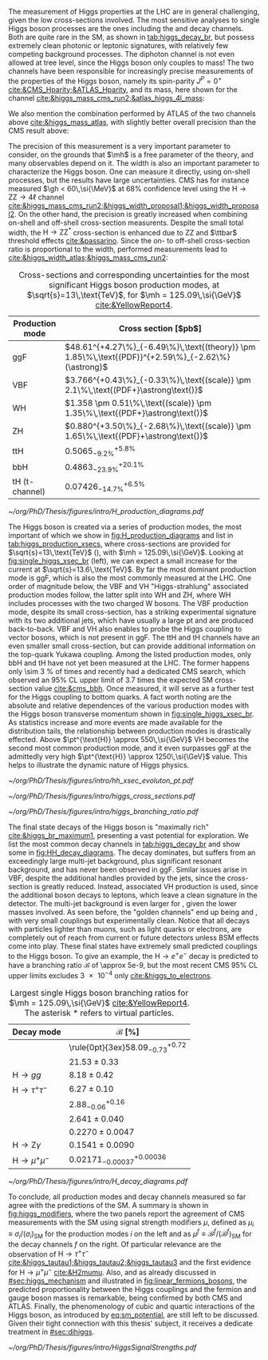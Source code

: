 :PROPERTIES:
:CUSTOM_ID: sec:higgs_exp_status
:END:

The measurement of Higgs properties at the LHC are in general challenging, given the low cross-sections involved.
The most sensitive analyses to single Higgs boson processes are the ones including the \hgg{} and \hzzfourl{} decay channels.
Both are quite rare in the \ac{SM}, as shown in [[tab:higgs_decay_br]], but possess extremely clean photonic or leptonic signatures, with relatively few competing background processes.
The diphoton channel is not even allowed at tree level, since the Higgs boson only couples to mass!
The two channels have been responsible for increasingly precise measurements of the properties of the Higgs boson, namely its spin-parity $J^{P} = 0^{+}$ [[cite:&CMS_Hparity;&ATLAS_Hparity]], and its mass, here shown for the \hzzfourl{} channel [[cite:&higgs_mass_cms_run2;&atlas_higgs_4l_mass]]:

#+NAME: eq:mass_higgs_4l
\begin{align}
\mh & = 124.94 \pm 0.17\,\text{(stat.)} \pm 0.03\,\text{(syst.)} \:\:\: \text{(ATLAS)} \:, \nonumber \\
\mh & = 125.08 \pm 0.10\,\text{(stat.)} \pm 0.05\,\text{(syst.)} \:\:\: \text{(CMS)} \:,
\end{align}

\noindent We also mention the combination performed by \ac{ATLAS} of the two channels above [[cite:&higgs_mass_atlas]], with slightly better overall precision than the \ac{CMS} result above:

#+NAME: eq:mass_higgs_comb
\begin{equation}
\mh = 125.11 \pm 0.09\,\text{(stat.)} \pm 0.06\,\text{(syst.)} \:.
\end{equation}

\noindent The precision of this measurement is a very important parameter to consider, on the grounds that $\mh$ is a free parameter of the theory, and many observables depend on it.
The width is also an important parameter to characterize the Higgs boson.
One can measure it directly, using on-shell processes, but the results have large uncertainties.
\Ac{CMS} has for instance measured $\gh < 60\,\si{\MeV}$ at 68% confidence level using the $\text{H} \rightarrow \text{Z}\text{Z} \rightarrow 4\ell$ channel [[cite:&higgs_mass_cms_run2;&higgs_width_proposal1;&higgs_width_proposal2]].
On the other hand, the precision is greatly increased when combining on-shell and off-shell cross-section measurents.
Despite the small total width, the $\text{H} \rightarrow \text{Z}\text{Z}^{*}$ cross-section is enhanced due to ZZ and $\ttbar$ threshold effects [[cite:&passarino]].
Since the on- to off-shell cross-section ratio is proportional to the width, performed measurements lead to [[cite:&higgs_width_atlas;&higgs_mass_cms_run2]]:

#+NAME: eq:mass_width_higgs_4l
\begin{align}
\gh & = 4.5^{+3.3}_{-2.5}\,\si{\MeV} \:\:\: \text{(ATLAS)} \: , \nonumber \\
\gh & = 2.9^{+2.3}_{-1.7}\,\si{\MeV} \:\:\: \text{(CMS)} \: .
\end{align}

#+NAME: tab:higgs_production_xsecs
#+CAPTION: Cross-sections and corresponding uncertainties for the most significant Higgs boson production modes, at $\sqrt{s}=13\,\text{TeV}$, for $\mh = 125.09\,\si{\GeV}$ [[cite:&YellowReport4]].
#+ATTR_LATEX: :placement [!h] :center t :align l|l :environment mytablewiderrows
| Production mode        | Cross section [$\si{\pico\barn}$]                                                                 |
|------------------------+---------------------------------------------------------------------------------------------------|
| ggF                    | $48.61^{+4.27\%}_{-6.49\%}\,\text{(theory)} \pm 1.85\%\,\text{(PDF)}^{+2.59\%}_{-2.62\%}(\astrong)$ |
| VBF                    | $3.766^{+0.43\%}_{-0.33\%}\,\text{(scale)} \pm 2.1\%\,\text{(PDF+}\astrong\text{)}$                   |
| WH                     | $1.358 \pm 0.51\%\,\text{(scale)} \pm 1.35\%\,\text{(PDF+}\astrong\text{)}$                           |
| ZH                     | $0.880^{+3.50\%}_{-2.68\%}\,\text{(scale)} \pm 1.65\%\,\text{(PDF}+\astrong\text{)}$                  |
| ttH                    | $0.5065^{+5.8\%}_{-9.2\%}$                                                                        |
| bbH                    | $0.4863^{+20.1\%}_{-23.9\%}$                                                                      |
| tH (t-channel)         | $0.07426^{+6.5\%}_{-14.7\%}$                                                                      |

#+NAME: fig:H_production_diagrams
#+ATTR_LATEX: :width .9\textwidth
#+CAPTION: Feynman diagrams for the leading Higgs boson production processes: gluon fusion (a), vector boson fusion (b), associated production with a W or Z (V) boson (c) associated production with a top or bottom quark pair (d), and associated production with a single top quark, in the t-channel (e, f). Different Yukawa couplings are represented with various colors. Taken from [[cite:&higgs_10_years]].
[[~/org/PhD/Thesis/figures/intro/H_production_diagrams.pdf]]

The Higgs boson is created via a series of production modes, the most important of which we show in [[fig:H_production_diagrams]] and list in [[tab:higgs_production_xsecs]], where cross-sections are provided for $\sqrt{s}=13\,\text{TeV}$ (\run{2}), with $\mh = 125.09\,\si{\GeV}$.
Looking at [[fig:single_higgs_xsec_br]] (left), we can expect a small increase for the current \run{3} at $\sqrt{s}=13.6\,\text{TeV}$.
By far the most dominant production mode is \ac{ggF}, which is also the most commonly measured at the \ac{LHC}.
One order of magnitude below, the \ac{VBF} and VH "Higgs-strahlung" associated production modes follow, the latter split into WH and ZH, where WH includes processes with the two charged W bosons.
The \ac{VBF} production mode, despite its small cross-section, has a striking experimental signature with its two additional jets, which have usually a large \ac{pt} and are produced back-to-back.
\Ac{VBF} and VH also enables to probe the Higgs coupling to vector bosons, which is not present in \ac{ggF}.
The ttH and tH channels have an even smaller small cross-section, but can provide additional information on the top-quark Yukawa coupling.
Among the listed production modes, only bbH and tH have not yet been measured at the \ac{LHC}.
The former happens only \SI{\sim 3}{\percent} of times and recently had a dedicated \ac{CMS} search, which observed an 95% \ac{CL} upper limit of 3.7 times the expected \ac{SM} cross-section value [[cite:&cms_bbh]].
Once measured, it will serve as a further test for the Higgs coupling to bottom quarks.
A fact worth noting are the absolute and relative dependences of the various production modes with the Higgs boson transverse momentum shown in [[fig:single_higgs_xsec_br]].
As statistics increase and more events are made available for the distribution tails, the relationship between production modes is drastically effected.
Above $\pt^{\text{H}} \approx 550\,\si{\GeV}$ VH becomes the second most common production mode, and it even surpasses \ac{ggF} at the admittedly very high $\pt^{\text{H}} \approx 1250\,\si{\GeV}$ value.
This helps to illustrate the dynamic nature of Higgs physics.

#+NAME: fig:HH_prod_kl_b
#+ATTR_LATEX: :width .9\textwidth
#+CAPTION: Cumulative cross section for the production of a Higgs boson as a function of the lowest Higgs boson transverse momentum. The cross section due to \ac{ggF} (green), \ac{VBF} (red), vector boson associated (blue) and top-quark pair associated (magenta) production mode are shown in absolute values (left) and relative size (right). Taken from [[cite:&xsec_evolution_pt]].
[[~/org/PhD/Thesis/figures/intro/hh_xsec_evoluton_pt.pdf]]

#+NAME: fig:single_higgs_xsec_br
#+CAPTION: (Left) Higgs boson production cross section for several production modes, as a function of the $\sqrt{s}$ centre-of-mass energy. (Right) Branching fractions of Higgs boson decays, as a function of $\mh$. Taken from [[cite:&YellowReport4]].
#+BEGIN_figure
#+ATTR_LATEX: :width .5\textwidth :center
[[~/org/PhD/Thesis/figures/intro/higgs_cross_sections.pdf]]
#+ATTR_LATEX: :width .5\textwidth :center
[[~/org/PhD/Thesis/figures/intro/higgs_branching_ratio.pdf]]
#+END_figure

The final state decays of the Higgs boson is "maximally rich" [[cite:&higgs_br_maximum1]], presenting a vast potential for exploration.
We list the most common decay channels in [[tab:higgs_decay_br]] and show some in [[fig:HH_decay_diagrams]].
The \hbb{} decay dominates, but suffers from an exceedingly large multi-jet background, plus significant resonant \zbb{} background, and has never been observed in \ac{ggF}.
Similar issues arise in \ac{VBF}, despite the additional handles provided by the jets, since the cross-section is greatly reduced.
Instead, associated VH production is used, since the additional boson decays to leptons, which leave a clean signature in the detector.
The multi-jet background is even larger for \hcc{}, given the lower masses involved.
As seen before, the "golden channels" end up being \hzzfourl{} and \hgg{}, with very small couplings but experimentally clean.
Notice that all decays with particles lighter than muons, such as light quarks or electrons, are completely out of reach from current or future detectors unless \ac{BSM} effects come into play.
These final states have extremely small predicted couplings to the Higgs boson.
To give an example, the $\text{H} \rightarrow e^{+}e^{-}$ decay is predicted to have a branching ratio $\mathcal{B}$ of \num{\approx 5e-9}, but the most recent \ac{CMS} 95% \ac{CL} upper limits excludes \num{3e-4} only [[cite:&higgs_to_electrons]].

#+NAME: tab:higgs_decay_br
#+CAPTION: Largest single Higgs boson branching ratios for $\mh = 125.09\,\si{\GeV}$ [[cite:&YellowReport4]]. The asterisk $*$ refers to virtual particles.
#+ATTR_LATEX: :placement [!h] :align l|l :center t :environment mytablewiderrows
| Decay mode               | $\mathcal{B}$ [%]                      |
|--------------------------+----------------------------------------|
| \hbb{}                   | \rule{0pt}{3ex}$58.09^{+0.72}_{-0.73}$ |
| \hww                     | $21.53\pm0.33$                           |
| $\text{H} \rightarrow gg$         | $8.18\pm0.42$                            |
| $\text{H} \rightarrow \tau^{+}\tau^{-}$ | $6.27\pm0.10$                            |
| \hcc{}                   | $2.88^{+0.16}_{-0.06}$                 |
| \hzz{}                   | $2.641\pm0.040$                          |
| \hgg{}                   | $0.2270\pm0.0047$                        |
| $\text{H} \rightarrow \text{Z}\gamma$  | $0.1541\pm0.0090$                        |
| $\text{H} \rightarrow \mu^{+}\mu^{-}$ | $0.02171^{+0.00036}_{-0.00037}$        |

#+NAME: fig:HH_decay_diagrams
#+ATTR_LATEX: :width .7\textwidth
#+CAPTION: Feynman diagrams for the leading Higgs boson decay channels into: /g)/ heavy vector boson pairs /h)/ fermion anti-fermion pairs /i)/ photon pairs /j)/ $Z\gamma$. Taken from [[cite:&higgs_10_years]].
[[~/org/PhD/Thesis/figures/intro/H_decay_diagrams.pdf]]

To conclude, all production modes and decay channels measured so far agree with the predictions of the \ac{SM}.
A summary is shown in [[fig:higgs_modifiers]], where the two panels report the agreement of \ac{CMS} measurements with the \ac{SM} using signal strength modifiers $\mu$, defined as $\mu_{i} \equiv \sigma_{i}/(\sigma_{{i}})_{\text{SM}}$ for the production modes $i$ on the left and as $\mu^{f} \equiv \mathcal{B}^{f}/(\mathcal{B}^{f})_{\text{SM}}$ for the decay channels $f$ on the right.
Of particular relevance are the observation of $\text{H} \rightarrow \tau^{+}\tau^{-}$ [[cite:&higgs_tautau1;&higgs_tautau2;&higgs_tautau3]] and the first evidence for $\text{H} \rightarrow \mu^{+}\mu^{-}$ [[cite:&H2mumu]].
Also, and as already discussed in [[#sec:higgs_mechanism]] and illustrated in [[fig:linear_fermions_bosons]], the predicted proportionality between the Higgs couplings and the fermion and gauge boson masses is remarkable, being confirmed by both \ac{CMS} and \ac{ATLAS}.
Finally, the phenomenology of cubic and quartic interactions of the Higgs boson, as introduced by [[eq:sm_potential]], are still left to be discussed.
Given their tight connection with this thesis' subject, it receives a dedicate treatment in [[#sec:dihiggs]].

#+NAME: fig:higgs_modifiers
#+CAPTION: Signal strength parameters extracted for various production modes $\mu_i$, assuming $\mathcal{B}^f=\mathcal{B}^f_{\text{SM}}$ (left), and decay channels $\mu^f$, assuming $\sigma_i=(\sigma_i)_{\text{SM}}$ (right). The thick (thin) black lines indicate the 1 (2) standard deviation (s.d.) \acp{CL}, with the systematic and statistical components of the 1 s.d. interval indicated by the red and blue bands, respectively. The vertical dashed line at unity represents the values of $\mu_i$ and $\mu^f$ in the \ac{SM} [[cite:&higgs_10_years]].
#+BEGIN_figure
#+ATTR_LATEX: :width 1.\textwidth :center
[[~/org/PhD/Thesis/figures/intro/HiggsSignalStrengths.pdf]]
#+END_figure
